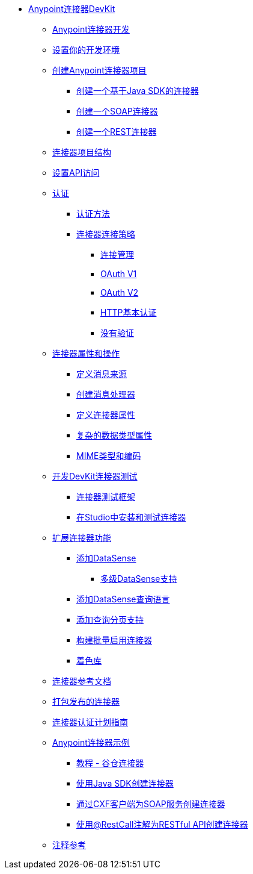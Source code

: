 // DevKit 3.7 TOC文件

*  link:/anypoint-connector-devkit/v/3.7/index[Anypoint连接器DevKit]
**  link:/anypoint-connector-devkit/v/3.7/anypoint-connector-development[Anypoint连接器开发]
**  link:/anypoint-connector-devkit/v/3.7/setting-up-your-dev-environment[设置你的开发环境]
**  link:/anypoint-connector-devkit/v/3.7/creating-an-anypoint-connector-project[创建Anypoint连接器项目]
***  link:/anypoint-connector-devkit/v/3.7/creating-a-java-sdk-based-connector[创建一个基于Java SDK的连接器]
***  link:/anypoint-connector-devkit/v/3.7/creating-a-soap-connector[创建一个SOAP连接器]
***  link:/anypoint-connector-devkit/v/3.7/creating-a-rest-connector[创建一个REST连接器]
**  link:/anypoint-connector-devkit/v/3.7/connector-project-structure[连接器项目结构]
**  link:/anypoint-connector-devkit/v/3.7/setting-up-api-access[设置API访问]
**  link:/anypoint-connector-devkit/v/3.7/authentication[认证]
***  link:/anypoint-connector-devkit/v/3.7/authentication-methods[认证方法]
***  link:/anypoint-connector-devkit/v/3.7/connector-connection-strategies[连接器连接策略]
****  link:/anypoint-connector-devkit/v/3.7/connection-management[连接管理]
****  link:/anypoint-connector-devkit/v/3.7/oauth-v1[OAuth V1]
****  link:/anypoint-connector-devkit/v/3.7/oauth-v2[OAuth V2]
****  link:/anypoint-connector-devkit/v/3.7/http-basic-authentication[HTTP基本认证]
****  link:/anypoint-connector-devkit/v/3.7/no-authentication[没有验证]
**  link:/anypoint-connector-devkit/v/3.7/connector-attributes-and-operations[连接器属性和操作]
***  link:/anypoint-connector-devkit/v/3.7/defining-message-sources[定义消息来源]
***  link:/anypoint-connector-devkit/v/3.7/creating-message-processors[创建消息处理器]
***  link:/anypoint-connector-devkit/v/3.7/defining-connector-attributes[定义连接器属性]
***  link:/anypoint-connector-devkit/v/3.7/complex-data-types-attributes[复杂的数据类型属性]
***  link:/anypoint-connector-devkit/v/3.7/mime-type-and-encoding[MIME类型和编码]
**  link:/anypoint-connector-devkit/v/3.7/developing-devkit-connector-tests[开发DevKit连接器测试]
***  link:/anypoint-connector-devkit/v/3.7/connector-testing-framework[连接器测试框架]
***  link:/anypoint-connector-devkit/v/3.7/installing-and-testing-your-connector-in-studio[在Studio中安装和测试连接器]
**  link:/anypoint-connector-devkit/v/3.7/extending-connector-functionality[扩展连接器功能]
***  link:/anypoint-connector-devkit/v/3.7/adding-datasense[添加DataSense]
****  link:/anypoint-connector-devkit/v/3.7/multiple-level-datasense-support[多级DataSense支持]
***  link:/anypoint-connector-devkit/v/3.7/adding-datasense-query-language[添加DataSense查询语言]
***  link:/anypoint-connector-devkit/v/3.7/adding-query-pagination-support[添加查询分页支持]
***  link:/anypoint-connector-devkit/v/3.7/building-a-batch-enabled-connector[构建批量启用连接器]
***  link:/anypoint-connector-devkit/v/3.7/shading-libraries[着色库]
**  link:/anypoint-connector-devkit/v/3.7/connector-reference-documentation[连接器参考文档]
**  link:/anypoint-connector-devkit/v/3.7/packaging-your-connector-for-release[打包发布的连接器]
**  link:/anypoint-connector-devkit/v/3.7/connector-certification-program-guidelines[连接器认证计划指南]
**  link:/anypoint-connector-devkit/v/3.7/anypoint-connector-examples[Anypoint连接器示例]
***  link:/anypoint-connector-devkit/v/3.7/tutorial-barn-connector[教程 - 谷仓连接器]
***  link:/anypoint-connector-devkit/v/3.7/creating-a-connector-using-a-java-sdk[使用Java SDK创建连接器]
***  link:/anypoint-connector-devkit/v/3.7/creating-a-connector-for-a-soap-service-via-cxf-client[通过CXF客户端为SOAP服务创建连接器]
***  link:/anypoint-connector-devkit/v/3.7/creating-a-connector-for-a-restful-api-using-restcall-annotations[使用@RestCall注解为RESTful API创建连接器]
**  link:/anypoint-connector-devkit/v/3.7/annotation-reference[注释参考]
